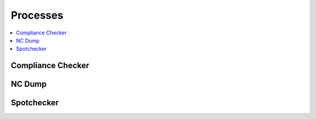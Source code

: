 .. _processes:

Processes
=========

.. contents::
    :local:
    :depth: 1


Compliance Checker
------------------

.. autoprocess:: hummingbird.processes.wps_compliance_checker.CChecker
   :docstring:
   :skiplines: 1

NC Dump
-------

.. autoprocess:: hummingbird.processes.wps_ncdump.NCDump
   :docstring:
   :skiplines: 1

Spotchecker
-----------

.. autoprocess:: hummingbird.processes.wps_spotchecker.SpotChecker
   :docstring:
   :skiplines: 1
